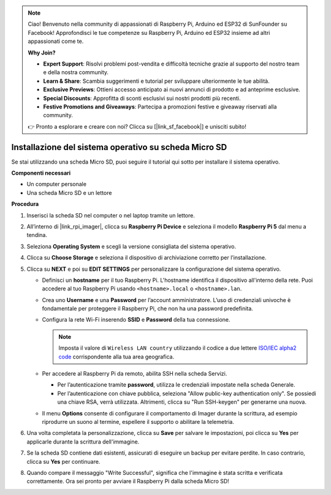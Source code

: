 .. note::

    Ciao! Benvenuto nella community di appassionati di Raspberry Pi, Arduino ed ESP32 di SunFounder su Facebook! Approfondisci le tue competenze su Raspberry Pi, Arduino ed ESP32 insieme ad altri appassionati come te.

    **Why Join?**

    - **Expert Support**: Risolvi problemi post-vendita e difficoltà tecniche grazie al supporto del nostro team e della nostra community.
    - **Learn & Share**: Scambia suggerimenti e tutorial per sviluppare ulteriormente le tue abilità.
    - **Exclusive Previews**: Ottieni accesso anticipato ai nuovi annunci di prodotto e ad anteprime esclusive.
    - **Special Discounts**: Approfitta di sconti esclusivi sui nostri prodotti più recenti.
    - **Festive Promotions and Giveaways**: Partecipa a promozioni festive e giveaway riservati alla community.

    👉 Pronto a esplorare e creare con noi? Clicca su [|link_sf_facebook|] e unisciti subito!

.. _max_install_os_sd_rpi:

Installazione del sistema operativo su scheda Micro SD
============================================================
Se stai utilizzando una scheda Micro SD, puoi seguire il tutorial qui sotto per installare il sistema operativo.

.. .. raw:: html

..     <iframe width="700" height="500" src="https://www.youtube.com/embed/-5rTwJ0oMVM?start=343&end=414&si=je5SaLccHzjjEhuD" title="YouTube video player" frameborder="0" allow="accelerometer; autoplay; clipboard-write; encrypted-media; gyroscope; picture-in-picture; web-share" referrerpolicy="strict-origin-when-cross-origin" allowfullscreen></iframe>

**Componenti necessari**

* Un computer personale
* Una scheda Micro SD e un lettore

**Procedura**

#. Inserisci la scheda SD nel computer o nel laptop tramite un lettore.

#. All’interno di |link_rpi_imager|, clicca su **Raspberry Pi Device** e seleziona il modello **Raspberry Pi 5** dal menu a tendina.

   .. image:: img/os_choose_device_pi5.png
      :width: 90%

#. Seleziona **Operating System** e scegli la versione consigliata del sistema operativo.

   .. image:: img/os_choose_os.png
      :width: 90%

#. Clicca su **Choose Storage** e seleziona il dispositivo di archiviazione corretto per l’installazione.

   .. image:: img/os_choose_sd.png
      :width: 90%

#. Clicca su **NEXT** e poi su **EDIT SETTINGS** per personalizzare la configurazione del sistema operativo.

   .. image:: img/os_enter_setting.png
      :width: 90%


   * Definisci un **hostname** per il tuo Raspberry Pi. L'hostname identifica il dispositivo all'interno della rete. Puoi accedere al tuo Raspberry Pi usando ``<hostname>.local`` o ``<hostname>.lan``.

     .. image:: img/os_set_hostname.png


   * Crea uno **Username** e una **Password** per l’account amministratore. L’uso di credenziali univoche è fondamentale per proteggere il Raspberry Pi, che non ha una password predefinita.

     .. image:: img/os_set_username.png

   * Configura la rete Wi-Fi inserendo **SSID** e **Password** della tua connessione.

     .. note::

       Imposta il valore di ``Wireless LAN country`` utilizzando il codice a due lettere `ISO/IEC alpha2 code <https://en.wikipedia.org/wiki/ISO_3166-1_alpha-2#Officially_assigned_code_elements>`_ corrispondente alla tua area geografica.

     .. image:: img/os_set_wifi.png


   * Per accedere al Raspberry Pi da remoto, abilita SSH nella scheda Servizi.

     * Per l’autenticazione tramite **password**, utilizza le credenziali impostate nella scheda Generale.
     * Per l’autenticazione con chiave pubblica, seleziona "Allow public-key authentication only". Se possiedi una chiave RSA, verrà utilizzata. Altrimenti, clicca su "Run SSH-keygen" per generarne una nuova.

     .. image:: img/os_enable_ssh.png

   * Il menu **Options** consente di configurare il comportamento di Imager durante la scrittura, ad esempio riprodurre un suono al termine, espellere il supporto o abilitare la telemetria.

     .. image:: img/os_options.png

#. Una volta completata la personalizzazione, clicca su **Save** per salvare le impostazioni, poi clicca su **Yes** per applicarle durante la scrittura dell'immagine.

   .. image:: img/os_click_yes.png
      :width: 90%


#. Se la scheda SD contiene dati esistenti, assicurati di eseguire un backup per evitare perdite. In caso contrario, clicca su **Yes** per continuare.

   .. image:: img/os_continue.png
      :width: 90%


#. Quando compare il messaggio "Write Successful", significa che l'immagine è stata scritta e verificata correttamente. Ora sei pronto per avviare il Raspberry Pi dalla scheda Micro SD!

   .. image:: img/os_finish.png
      :width: 90%
